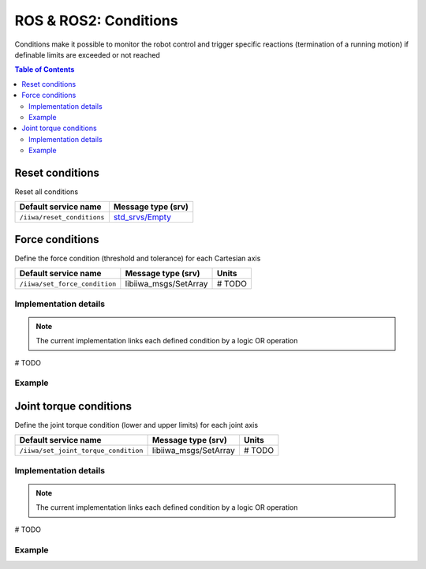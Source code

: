 ROS & ROS2: Conditions
======================

Conditions make it possible to monitor the robot control and trigger specific reactions (termination of a running motion) if definable limits are exceeded or not reached

.. contents:: Table of Contents
   :depth: 2
   :local:
   :backlinks: none

Reset conditions
----------------

Reset all conditions

.. list-table::
    :header-rows: 1

    * - Default service name
      - Message type (srv)
    * - :literal:`/iiwa/reset_conditions`
      - `std_srvs/Empty <http://docs.ros.org/en/noetic/api/std_srvs/html/srv/Empty.html>`_

.. tabs::

    .. group-tab:: ROS

        .. tabs::

            .. group-tab:: Command-line tool (rosservice)

                .. literalinclude:: ../snippets/ros_conditions.txt
                    :language: bash
                    :start-after: [start-command-line-reset_conditions-1]
                    :end-before: [end-command-line-reset_conditions-1]

            .. group-tab:: Python

                .. literalinclude:: ../snippets/ros_conditions.txt
                    :language: python
                    :start-after: [start-python-reset_conditions-1]
                    :end-before: [end-python-reset_conditions-1]

    .. group-tab:: ROS2

        .. tabs::

            .. group-tab:: Command-line tool (ros2 service)

                .. literalinclude:: ../snippets/ros2_conditions.txt
                    :language: bash
                    :start-after: [start-command-line-reset_conditions-1]
                    :end-before: [end-command-line-reset_conditions-1]

            .. group-tab:: Python

                .. literalinclude:: ../snippets/ros2_conditions.txt
                    :language: python
                    :start-after: [start-python-reset_conditions-1]
                    :end-before: [end-python-reset_conditions-1]

Force conditions
----------------

Define the force condition (threshold and tolerance) for each Cartesian axis

.. list-table::
    :header-rows: 1

    * - Default service name
      - Message type (srv)
      - Units
    * - :literal:`/iiwa/set_force_condition`
      - libiiwa_msgs/SetArray
      - # TODO

Implementation details
^^^^^^^^^^^^^^^^^^^^^^

.. note::

    The current implementation links each defined condition by a logic OR operation

# TODO

Example
^^^^^^^

.. tabs::

    .. group-tab:: ROS

        .. tabs::

            .. group-tab:: Command-line tool (rosservice)

                .. literalinclude:: ../snippets/ros_conditions.txt
                    :language: bash
                    :start-after: [start-command-line-set_force_condition-1]
                    :end-before: [end-command-line-set_force_condition-1]

            .. group-tab:: Python

                .. literalinclude:: ../snippets/ros_conditions.txt
                    :language: python
                    :start-after: [start-python-set_force_condition-1]
                    :end-before: [end-python-set_force_condition-1]

    .. group-tab:: ROS2

        .. tabs::

            .. group-tab:: Command-line tool (ros2 service)

                .. literalinclude:: ../snippets/ros2_conditions.txt
                    :language: bash
                    :start-after: [start-command-line-set_force_condition-1]
                    :end-before: [end-command-line-set_force_condition-1]

            .. group-tab:: Python

                .. literalinclude:: ../snippets/ros2_conditions.txt
                    :language: python
                    :start-after: [start-python-set_force_condition-1]
                    :end-before: [end-python-set_force_condition-1]

Joint torque conditions
-----------------------

Define the joint torque condition (lower and upper limits) for each joint axis

.. list-table::
    :header-rows: 1

    * - Default service name
      - Message type (srv)
      - Units
    * - :literal:`/iiwa/set_joint_torque_condition`
      - libiiwa_msgs/SetArray
      - # TODO

Implementation details
^^^^^^^^^^^^^^^^^^^^^^

.. note::

    The current implementation links each defined condition by a logic OR operation

# TODO

Example
^^^^^^^

.. tabs::

    .. group-tab:: ROS

        .. tabs::

            .. group-tab:: Command-line tool (rosservice)

                .. literalinclude:: ../snippets/ros_conditions.txt
                    :language: bash
                    :start-after: [start-command-line-set_joint_torque_condition-1]
                    :end-before: [end-command-line-set_joint_torque_condition-1]

            .. group-tab:: Python

                .. literalinclude:: ../snippets/ros_conditions.txt
                    :language: python
                    :start-after: [start-python-set_joint_torque_condition-1]
                    :end-before: [end-python-set_joint_torque_condition-1]

    .. group-tab:: ROS2

        .. tabs::

            .. group-tab:: Command-line tool (ros2 service)

                .. literalinclude:: ../snippets/ros2_conditions.txt
                    :language: bash
                    :start-after: [start-command-line-set_joint_torque_condition-1]
                    :end-before: [end-command-line-set_joint_torque_condition-1]

            .. group-tab:: Python

                .. literalinclude:: ../snippets/ros2_conditions.txt
                    :language: python
                    :start-after: [start-python-set_joint_torque_condition-1]
                    :end-before: [end-python-set_joint_torque_condition-1]
